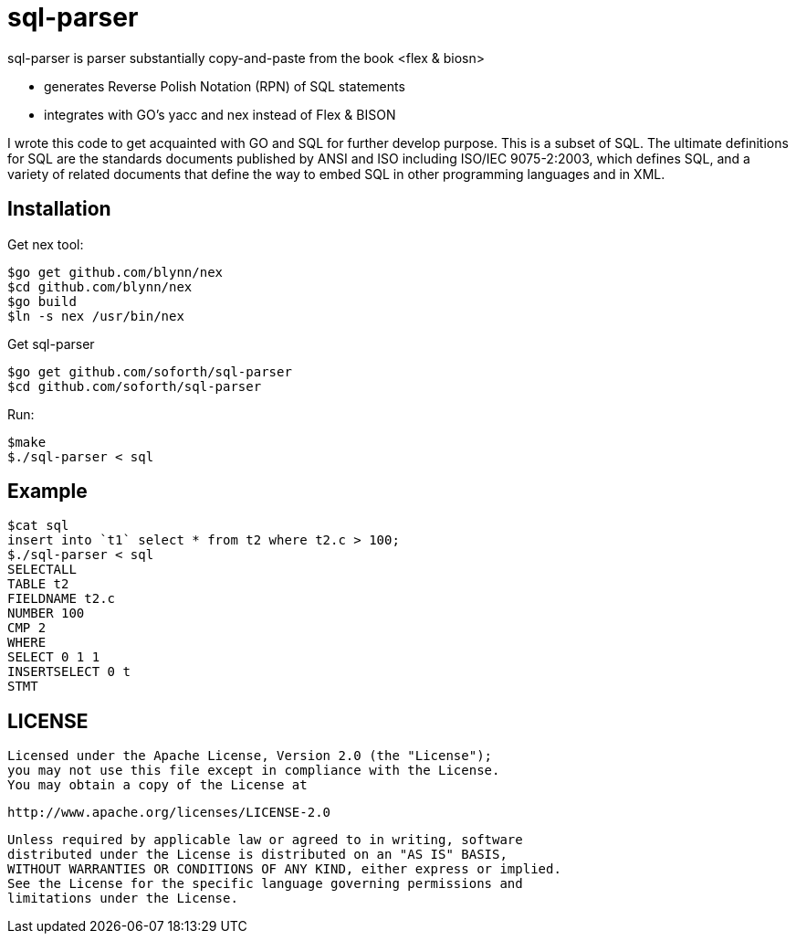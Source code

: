 = sql-parser

sql-parser is parser substantially copy-and-paste from the book <flex & biosn>

 - generates Reverse Polish Notation (RPN) of SQL statements
 - integrates with GO's yacc and nex instead of Flex & BISON

I wrote this code to get acquainted with GO and SQL for further develop purpose. This is a subset of SQL. The ultimate definitions for SQL are the standards documents published by ANSI and
ISO including ISO/IEC 9075-2:2003, which defines SQL, and a variety of related documents
that define the way to embed SQL in other programming languages and in XML.

== Installation ==

Get nex tool:

  $go get github.com/blynn/nex
  $cd github.com/blynn/nex
  $go build
  $ln -s nex /usr/bin/nex

Get sql-parser 

  $go get github.com/soforth/sql-parser
  $cd github.com/soforth/sql-parser

Run:

  $make
  $./sql-parser < sql

== Example ==

  $cat sql
  insert into `t1` select * from t2 where t2.c > 100;
  $./sql-parser < sql
  SELECTALL
  TABLE t2
  FIELDNAME t2.c
  NUMBER 100
  CMP 2
  WHERE
  SELECT 0 1 1
  INSERTSELECT 0 t
  STMT
  
== LICENSE ==

 Licensed under the Apache License, Version 2.0 (the "License");
 you may not use this file except in compliance with the License.
 You may obtain a copy of the License at

     http://www.apache.org/licenses/LICENSE-2.0

 Unless required by applicable law or agreed to in writing, software
 distributed under the License is distributed on an "AS IS" BASIS,
 WITHOUT WARRANTIES OR CONDITIONS OF ANY KIND, either express or implied.
 See the License for the specific language governing permissions and
 limitations under the License.


